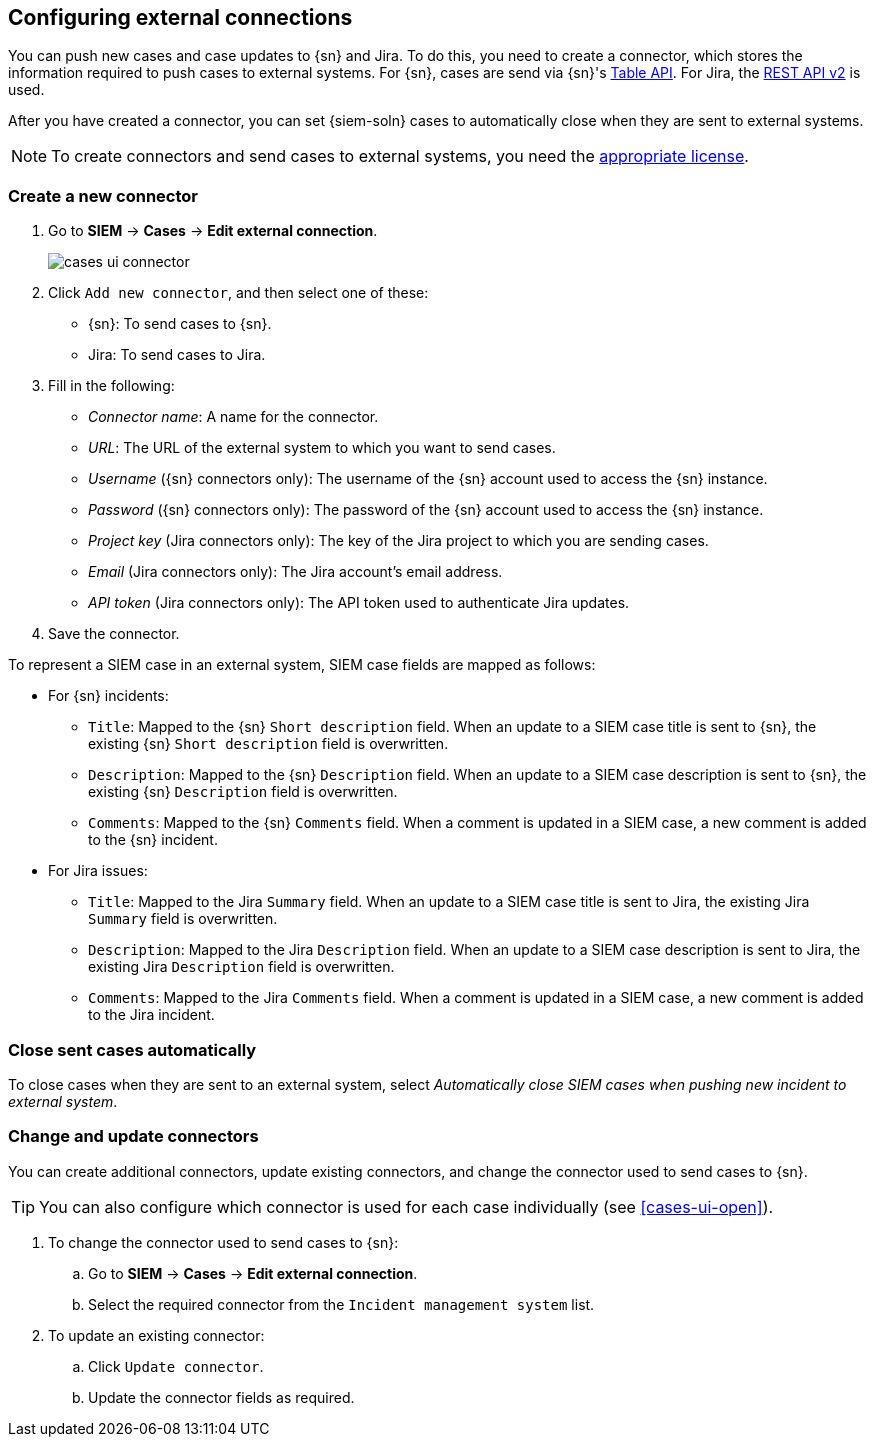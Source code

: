 [[cases-ui-integrations]]
[role="xpack"]
== Configuring external connections

You can push new cases and case updates to {sn} and Jira. To do this, you need
to create a connector, which stores the information required to push cases to
external systems. For {sn}, cases are send via {sn}'s
https://developer.servicenow.com/dev.do#!/reference/api/madrid/rest/c_TableAPI[Table API]. For Jira, the
https://developer.atlassian.com/cloud/jira/platform/rest/v2/[REST API v2] is
used.

After you have created a connector, you can set {siem-soln} cases to
automatically close when they are sent to external systems.

NOTE: To create connectors and send cases to external systems, you need the
https://www.elastic.co/subscriptions[appropriate license].

[float]
=== Create a new connector

. Go to *SIEM* -> *Cases* -> *Edit external connection*.
+
[role="screenshot"]
image::images/cases-ui-connector.png[]
. Click `Add new connector`, and then select one of these:
* {sn}: To send cases to {sn}.
* Jira: To send cases to Jira.

. Fill in the following:
* _Connector name_: A name for the connector.
* _URL_: The URL of the external system to which you want to send cases.
* _Username_ ({sn} connectors only): The username of the {sn} account used to
access the {sn} instance.
* _Password_ ({sn} connectors only): The password of the {sn} account used to access the {sn} instance.
* _Project key_ (Jira connectors only): The key of the Jira project to which
you are sending cases.
* _Email_ (Jira connectors only): The Jira account's email address.
* _API token_ (Jira connectors only): The API token used to authenticate Jira
updates.

. Save the connector.

To represent a SIEM case in an external system, SIEM case fields are mapped as
follows:

* For {sn} incidents:
** `Title`: Mapped to the {sn} `Short description` field. When an update to a
SIEM case title is sent to {sn}, the existing {sn} `Short description` field is
overwritten.
** `Description`: Mapped to the {sn} `Description` field. When an update to a
SIEM case description is sent to {sn}, the existing {sn} `Description` field is
overwritten.
** `Comments`: Mapped to the {sn} `Comments` field. When a comment is updated
in a SIEM case, a new comment is added to the {sn} incident.
* For Jira issues:
** `Title`: Mapped to the Jira `Summary` field. When an update to a
SIEM case title is sent to Jira, the existing Jira `Summary` field is
overwritten.
** `Description`: Mapped to the Jira `Description` field. When an update to a
SIEM case description is sent to Jira, the existing Jira `Description` field is
overwritten.
** `Comments`: Mapped to the Jira `Comments` field. When a comment is updated
in a SIEM case, a new comment is added to the Jira incident.


[float]
=== Close sent cases automatically

To close cases when they are sent to an external system, select
_Automatically close SIEM cases when pushing new incident to external system_.

[float]
=== Change and update connectors

You can create additional connectors, update existing connectors, and change
the connector used to send cases to {sn}.

TIP: You can also configure which connector is used for each case individually
(see <<cases-ui-open>>). 

. To change the connector used to send cases to {sn}: 
.. Go to *SIEM* -> *Cases* -> *Edit external connection*.
.. Select the required connector from the `Incident management system` list.
. To update an existing connector:
.. Click `Update connector`.
.. Update the connector fields as required.